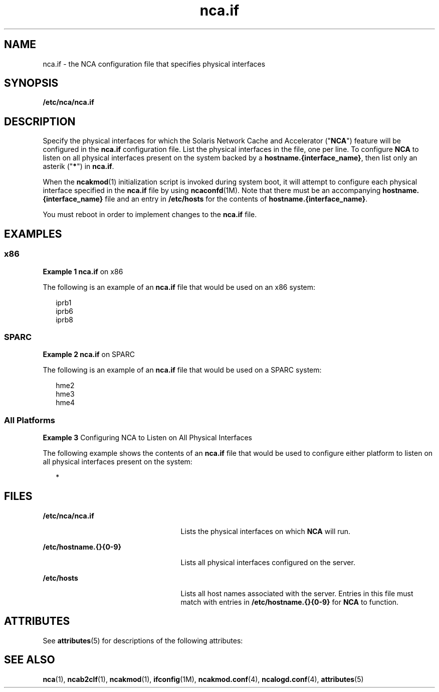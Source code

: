 '\" te
.\" CDDL HEADER START
.\"
.\" The contents of this file are subject to the terms of the
.\" Common Development and Distribution License (the "License").  
.\" You may not use this file except in compliance with the License.
.\"
.\" You can obtain a copy of the license at usr/src/OPENSOLARIS.LICENSE
.\" or http://www.opensolaris.org/os/licensing.
.\" See the License for the specific language governing permissions
.\" and limitations under the License.
.\"
.\" When distributing Covered Code, include this CDDL HEADER in each
.\" file and include the License file at usr/src/OPENSOLARIS.LICENSE.
.\" If applicable, add the following below this CDDL HEADER, with the
.\" fields enclosed by brackets "[]" replaced with your own identifying
.\" information: Portions Copyright [yyyy] [name of copyright owner]
.\"
.\" CDDL HEADER END
.\" Copyright (C) 2003, Sun Microsystems, Inc. All Rights Reserved
.TH nca.if 4 "18 Feb 2003" "SunOS 5.11" "File Formats"
.SH NAME
nca.if \- the NCA configuration file that specifies physical interfaces
.SH SYNOPSIS
.LP
.nf
\fB/etc/nca/nca.if\fR
.fi

.SH DESCRIPTION
.LP
Specify the physical interfaces for which the Solaris Network Cache and Accelerator ("\fBNCA\fR") feature will be configured in the \fBnca.if\fR configuration file. List the physical interfaces in the file, one per line. To configure \fBNCA\fR
to listen on all physical interfaces present on the system backed by a \fBhostname.{interface_name}\fR, then list only an asterik ("\fB*\fR") in \fBnca.if\fR. 
.LP
When the \fBncakmod\fR(1) initialization script is invoked during system boot, it will attempt to configure each physical interface specified in the \fBnca.if\fR file by using \fBncaconfd\fR(1M). Note that there must be an accompanying \fBhostname.{interface_name}\fR file and an entry in \fB/etc/hosts\fR for the contents of \fBhostname.{interface_name}\fR.
.LP
You must reboot in order to implement changes to the \fBnca.if\fR file.
.SH EXAMPLES
.SS "x86"
.LP
\fBExample 1 \fR\fBnca.if\fR on x86
.LP
The following is an example of an \fBnca.if\fR file that would be used on an x86 system:

.sp
.in +2
.nf
iprb1
iprb6
iprb8
.fi
.in -2

.SS "SPARC"
.LP
\fBExample 2 \fR\fBnca.if\fR on SPARC
.LP
The following is an example of an \fBnca.if\fR file that would be used on a SPARC system:

.sp
.in +2
.nf
hme2
hme3
hme4
.fi
.in -2

.SS "All Platforms"
.LP
\fBExample 3 \fRConfiguring NCA to Listen on All Physical Interfaces
.LP
The following example shows the contents of an \fBnca.if\fR file that would be used to configure either platform to listen on all physical interfaces present on the system:

.sp
.in +2
.nf
*
.fi
.in -2

.SH FILES
.sp
.ne 2
.mk
.na
\fB\fB/etc/nca/nca.if\fR\fR
.ad
.RS 25n
.rt  
Lists the physical interfaces on which \fBNCA\fR will run.
.RE

.sp
.ne 2
.mk
.na
\fB\fB/etc/hostname.{}{0-9}\fR\fR
.ad
.RS 25n
.rt  
Lists all physical interfaces configured on the server.
.RE

.sp
.ne 2
.mk
.na
\fB\fB/etc/hosts\fR\fR
.ad
.RS 25n
.rt  
Lists all host names associated with the server. Entries in this file must match with entries in \fB/etc/hostname.{}{0-9}\fR for \fBNCA\fR to function.
.RE

.SH ATTRIBUTES
.LP
See \fBattributes\fR(5) for descriptions of the following attributes:
.sp

.sp
.TS
tab() box;
cw(2.75i) |cw(2.75i) 
lw(2.75i) |lw(2.75i) 
.
ATTRIBUTE TYPEATTRIBUTE VALUE
_
AvailabilitySUNWncar
_
Interface StabilityEvolving
.TE

.SH SEE ALSO
.LP
\fBnca\fR(1), \fBncab2clf\fR(1), \fBncakmod\fR(1), \fBifconfig\fR(1M), \fBncakmod.conf\fR(4), \fBncalogd.conf\fR(4), \fBattributes\fR(5)
.LP
\fI\fR

